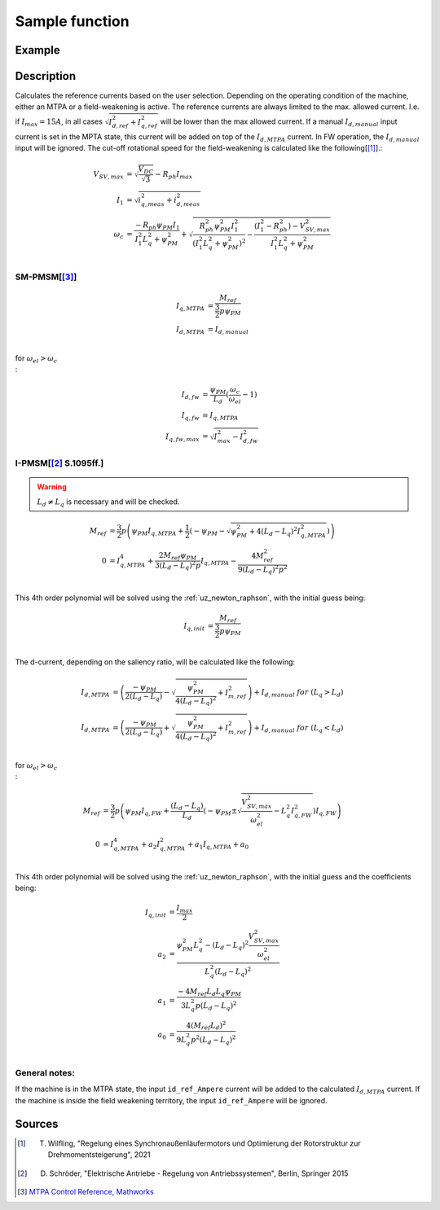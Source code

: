 .. _uz_SetPoint_sample:

===============
Sample function
===============

.. doxygenfunction:: uz_SetPoint_sample

Example
=======

.. code-block:: c
  :linenos:
  :caption: Example function call to use the SetPoint module. SetPoint-Instance via :ref:`init-function <uz_SetPoint_init>`

  int main(void) {
     float omega_m_rad_per_sec = 1.5f;
     float M_ref_Nm = 0.0045f;
     float V_DC_Volts = 24.0f;
     uz_3ph_dq_t actual_currents_Ampere = {1.0f, 2.0f, 0.0f};
     uz_3ph_dq_t output = uz_SetPoint_sample(instance, omega_m_rad_per_sec, M_ref_Nm, V_DC_Volts, actual_currents_Ampere);
  }

Description
===========

.. tikz:: Schematic overview of the SetPoint module
  :align: center
  :libs: shapes, arrows, positioning, calc,fit, backgrounds, shadows,  patterns

  \begin{tikzpicture}[auto, node distance=2.5cm,>=latex']
  \tikzstyle{block} = [draw, fill=black!10, rectangle, rounded corners, minimum height=3em, minimum width=2em]
  \node(STP) {\Large{SetPoint}};
  %Exist on the background solely to be able to wrap the MTPA and FW around the machines
  \node[block,fill=yellow!0,name=IPMSM00, below =  1.25cm of STP,drop shadow,align=center] {I-PMSM};
  \node[block,fill=yellow!2,name=SMPMSM00, below =0.25cm of IPMSM00,drop shadow,align=center] {SM-PMSM};
  \node[block,fill=yellow!0,name=IPMSM01, below =  5.5cm of STP,drop shadow,align=center] {I-PMSM};
  \node[block,fill=yellow!0,name=SMPMSM01, below =0.25cm of IPMSM01,drop shadow,align=center] {SM-PMSM};
  \node[name=temp, below = 0.5 of STP]{\large{MTPA}};
  \node[name=temp2, below = 4.75cm of STP]{\large{Field- \\ Weakening}};
  %Normal nodes
  \node[block,fill=green!10,name=MTPA, drop shadow,fit=(SMPMSM00)(IPMSM00)(temp) ,minimum height=2cm,minimum width=3.3cm] {};
  \node[name=MTPA_Text, below = 0.5 of STP]{\large{MTPA}};
  \node[block,fill=yellow!20,name=IPMSM1, below =  1.25cm of STP,drop shadow,align=center] {I-PMSM};
  \node[block,fill=yellow!20,name=SMPMSM1, below =0.25cm of IPMSM1,drop shadow,align=center] {SM-PMSM}; 
  \node[block,fill=green!10,name=FW, fit=(SMPMSM01)(IPMSM01)(temp2),drop shadow,minimum height=2cm,minimum width=3.3cm] {};
  \node[name=FW_Text, below = 4.75cm of STP, ]{\large{Field- \\ Weakening}};
  \node[block,fill=yellow!20,name=IPMSM2, below =   5.5cm of STP,drop shadow,align=center] {I-PMSM};
  \node[block,fill=yellow!20,name=SMPMSM2, below =0.25cm of IPMSM2,drop shadow,align=center] {SM-PMSM};
  \begin{scope}[on background layer]
  \node[draw,fill=blue!10,name=SetPoint,rounded corners,fit=(STP) (MTPA)(FW) ,inner sep=5pt,minimum width=5cm] {};
  \end{scope}
  \node[block,name=input1, below left = -8cm and 0.75cm of SetPoint,drop shadow,minimum width=2cm, align=center] {$\omega_{m}$\\ \tiny{float}};
  \node[block,name=input2, below = 0.5cm of input1,drop shadow,minimum width=2cm, align=center] {$M_{ref}$\\ \tiny{float}};
  \node[block,name=input4, below = 0.5cm of input2,drop shadow,minimum width=2cm, align=center] { $V_{DC}$\\ \tiny{float}};
  \node[block,name=input7, below = 0.5cm of input4,drop shadow,minimum width=2cm, align=center] { $i_{meas}$\\ \tiny{uz\_3ph\_dq\_t}};
  \node[block,name=input5, above =1cm of SetPoint,drop shadow,minimum width=2cm, align=center] { instance\\ \tiny{uz\_SetPoint\_t}};
  \node[block,name=input6, left = 1cm of input5,drop shadow,minimum width=2cm, align=center] {config\\ \tiny{struct  uz\_SetPoint\_config}};
  \node[block,name=output, below right= -5.5cm and 0.75cm of SetPoint,drop shadow,minimum width=2cm, align=center] {output\\ \tiny{uz\_3ph\_dq\_t}};
  \node[block,fill=orange!20,name=Controller, right=0.5 cm of output,drop shadow,minimum height=4cm,align=center] {independent\\external\\current\\control};
  \draw[->](input5.south) -- (SetPoint.north);
  \draw[<-](output.west) -- (SetPoint.east |- output.west);
  \draw[->](output.east) -- (Controller.west);
  \draw[->](input1.east) -- (SetPoint.west |- input1.east);
  \draw[->](input2.east) -- (SetPoint.west |- input2.east);
  \draw[->](input4.east) -- (SetPoint.west |- input4.east);
  \draw[->](input6.east) -- (input5.west);
  \draw[->](input7.east) -- (SetPoint.west |- input7.east);
  \draw[->]($(FW.north)+(0.5,0)$) -- ($(MTPA.south)+(0.5,0)$) ;
  \draw[<-]($(FW.north)+(-0.5,0)$) -- ($(MTPA.south)+(-0.5,0)$) ;
  \node[name=omega_cut, below = 0cm of MTPA]{$\omega_{cut}$};
  \end{tikzpicture}

Calculates the reference currents based on the user selection. 
Depending on the operating condition of the machine, either an MTPA or a field-weakening is active.
The reference currents are always limited to the max. allowed current. 
I.e. if :math:`I_{max} = 15A`, in all cases :math:`\sqrt{I_{d,ref}^2 + I_{q,ref}^2}` will be lower than the max allowed current.
If a manual :math:`I_{d,manual}` input current is set in the MPTA state, this current will be added on top of the :math:`I_{d,MTPA}` current.
In FW operation, the :math:`I_{d,manual}` input will be ignored.
The cut-off rotational speed for the field-weakening is calculated like the following[[#Wilfling]_].:

.. math::

  V_{SV,max} &= \sqrt{\frac{V_{DC}}{\sqrt{3}}} - R_{ph}  I_{max}\\
  I_1 &= \sqrt{i_{q,meas}^2 + i_{d,meas}^2}\\
  \omega_c &= \frac{-R_{ph}  \psi_{PM}  I_1}{I_1^2  L_q^2 + \psi_{PM}^2} 
  + \sqrt{\frac{R_{ph}^2  \psi_{PM}^2  I_1^2 }{(I_1^2  L_q^2 + \psi_{PM}^2)^2} -    \frac{(I_1^2 - R_{ph}^2) - V_{SV,max}^2}{I_1^2  L_q^2 + \psi_{PM}^2}}\\

SM-PMSM[[#matlab]_]
-------------------

.. math::

  I_{q,MTPA} &= \frac{M_{ref}}{\frac{3}{2}  p  \psi_{PM}}\\
  I_{d,MTPA} &= I_{d,manual}\\


for :math:`\omega_{el} > \omega_c\\`:

.. math::

  I_{d,fw} &= \frac{\psi_{PM}}{L_d}(\frac{\omega_c}{\omega_{el}}-1)\\
  I_{q,fw} &= I_{q,MTPA}\\
  I_{q,fw,max} &= \sqrt{I_{max}^2 - I_{d,fw}^2}

I-PMSM[[#Schroeder]_ S.1095ff.]
-------------------------------

.. warning::

  :math:`L_d \neq L_q` is necessary and will be checked.

.. math::
  M_{ref} &= \frac{3}{2}  p  \left(\psi_{PM}  I_{q,MTPA} + \frac{1}{2}  \left(-\psi_{PM} - \sqrt{\psi_{PM}^2 + 4  (L_d - L_q)^2  I_{q,MTPA}^2}\right)\right)\\
  0 &= I_{q,MTPA}^4 + \frac{2 M_{ref}  \psi_{PM}}{3 (L_d - L_q)^2  p}  I_{q,MTPA} - \frac{4 M_{ref}^2}{9 (L_d - L_q)^2  p^2} \\

This 4th order polynomial will be solved using the :ref:`uz_newton_raphson`, with the initial guess being:

.. math::

  I_{q,init} &= \frac{M_{ref}}{\frac{3}{2}  p  \psi_{PM}}\\

The d-current, depending on the saliency ratio, will be calculated like the following:

.. math::

  I_{d,MTPA} &= \left(\frac{-\psi_{PM}}{2  (L_d - L_q)} - \sqrt{\frac{\psi_{PM}^2}{4  (L_d - L_q)^2} + I_{m,ref}^2}\right) + I_{d,manual}\ \ \ for \ \ (L_q > L_d)\\
  I_{d,MTPA} &= \left(\frac{-\psi_{PM}}{2  (L_d - L_q)} + \sqrt{\frac{\psi_{PM}^2}{4  (L_d - L_q)^2} + I_{m,ref}^2}\right) + I_{d,manual}\ \ \ for \ \ (L_q < L_d)\\

for :math:`\omega_{el} > \omega_c\\`:

.. math::

  M_{ref} &= \frac{3}{2}  p  \left(\psi_{PM}  I_{q,FW} + \frac{(L_d - L_q)}{L_d}  \left(-\psi_{PM} \pm \sqrt{\frac{V_{SV,max}^2}{\omega_{el}^2} - L_q^2  I_{q,FW}^2}\right)I_{q,FW}\right)\\
  0 &= I_{q,MTPA}^4 + a_2 I_{q,MTPA}^2 + a_1 I_{q,MTPA} + a_0  \\ 

This 4th order polynomial will be solved using the :ref:`uz_newton_raphson`, with the initial guess and the coefficients being:

.. math::

  I_{q,init} &= \frac{I_{max}}{2}\\
  a_2 &= \frac{\psi_{PM}^2 L_q^2 - (L_d - L_q)^2 \frac{V_{SV,max}^2}{\omega_el^2}}{L_q^2 (L_d - L_q)^2}\\
  a_1 &= \frac{-4 M_{ref} L_d L_q \psi_{PM}}{3 L_q^2 p (L_d - L_q)^2}\\
  a_0 &= \frac{4 (M_{ref} L_d)^2}{9 L_q^2 p^2 (L_d - L_q)^2}\\


General notes:
--------------

If the machine is in the MTPA state, the input ``id_ref_Ampere`` current will be added to the calculated :math:`I_{d,MTPA}` current. 
If the machine is inside the field weakening territory, the input ``id_ref_Ampere`` will be ignored.

Sources
=======

.. [#Wilfling] T. Wilfling, "Regelung eines Synchronaußenläufermotors und Optimierung der Rotorstruktur zur Drehmomentsteigerung", 2021
.. [#Schroeder] D. Schröder, "Elektrische Antriebe - Regelung von Antriebssystemen", Berlin, Springer 2015
.. [#matlab] `MTPA Control Reference, Mathworks <https://de.mathworks.com/help/mcb/ref/mtpacontrolreference.html>`_